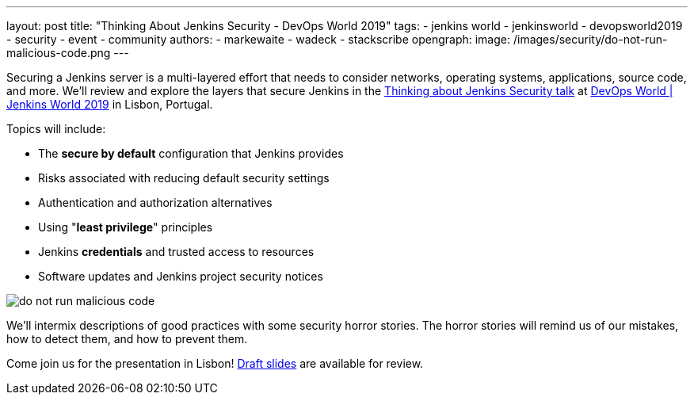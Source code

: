 ---
layout: post
title: "Thinking About Jenkins Security - DevOps World 2019"
tags:
- jenkins world
- jenkinsworld
- devopsworld2019
- security
- event
- community
authors:
- markewaite
- wadeck
- stackscribe
opengraph:
  image: /images/security/do-not-run-malicious-code.png
---

Securing a Jenkins server is a multi-layered effort that needs to consider networks, operating systems, applications, source code, and more.
We'll review and explore the layers that secure Jenkins in the link:https://sched.co/UXWy[Thinking about Jenkins Security talk] at link:https://www.cloudbees.com/devops-world/lisbon[DevOps World | Jenkins World 2019] in Lisbon, Portugal.

Topics will include:

* The **secure by default** configuration that Jenkins provides
* Risks associated with reducing default security settings
* Authentication and authorization alternatives
* Using "**least privilege**" principles
* Jenkins **credentials** and trusted access to resources
* Software updates and Jenkins project security notices

image::/images/security/do-not-run-malicious-code.png[]

We'll intermix descriptions of good practices with some security horror stories.
The horror stories will remind us of our mistakes, how to detect them, and how to prevent them.

Come join us for the presentation in Lisbon!
link:https://drive.google.com/file/d/1RisjNUfu-3_VOyTIvY0cdWWzM8HKDtY9/view?usp=sharing[Draft slides] are available for review.
